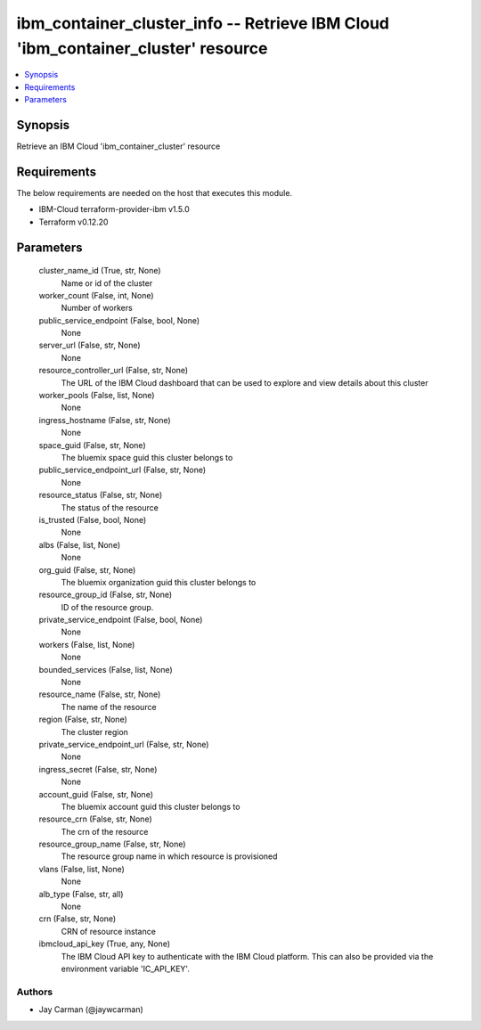 
ibm_container_cluster_info -- Retrieve IBM Cloud 'ibm_container_cluster' resource
=================================================================================

.. contents::
   :local:
   :depth: 1


Synopsis
--------

Retrieve an IBM Cloud 'ibm_container_cluster' resource



Requirements
------------
The below requirements are needed on the host that executes this module.

- IBM-Cloud terraform-provider-ibm v1.5.0
- Terraform v0.12.20



Parameters
----------

  cluster_name_id (True, str, None)
    Name or id of the cluster


  worker_count (False, int, None)
    Number of workers


  public_service_endpoint (False, bool, None)
    None


  server_url (False, str, None)
    None


  resource_controller_url (False, str, None)
    The URL of the IBM Cloud dashboard that can be used to explore and view details about this cluster


  worker_pools (False, list, None)
    None


  ingress_hostname (False, str, None)
    None


  space_guid (False, str, None)
    The bluemix space guid this cluster belongs to


  public_service_endpoint_url (False, str, None)
    None


  resource_status (False, str, None)
    The status of the resource


  is_trusted (False, bool, None)
    None


  albs (False, list, None)
    None


  org_guid (False, str, None)
    The bluemix organization guid this cluster belongs to


  resource_group_id (False, str, None)
    ID of the resource group.


  private_service_endpoint (False, bool, None)
    None


  workers (False, list, None)
    None


  bounded_services (False, list, None)
    None


  resource_name (False, str, None)
    The name of the resource


  region (False, str, None)
    The cluster region


  private_service_endpoint_url (False, str, None)
    None


  ingress_secret (False, str, None)
    None


  account_guid (False, str, None)
    The bluemix account guid this cluster belongs to


  resource_crn (False, str, None)
    The crn of the resource


  resource_group_name (False, str, None)
    The resource group name in which resource is provisioned


  vlans (False, list, None)
    None


  alb_type (False, str, all)
    None


  crn (False, str, None)
    CRN of resource instance


  ibmcloud_api_key (True, any, None)
    The IBM Cloud API key to authenticate with the IBM Cloud platform. This can also be provided via the environment variable 'IC_API_KEY'.













Authors
~~~~~~~

- Jay Carman (@jaywcarman)


